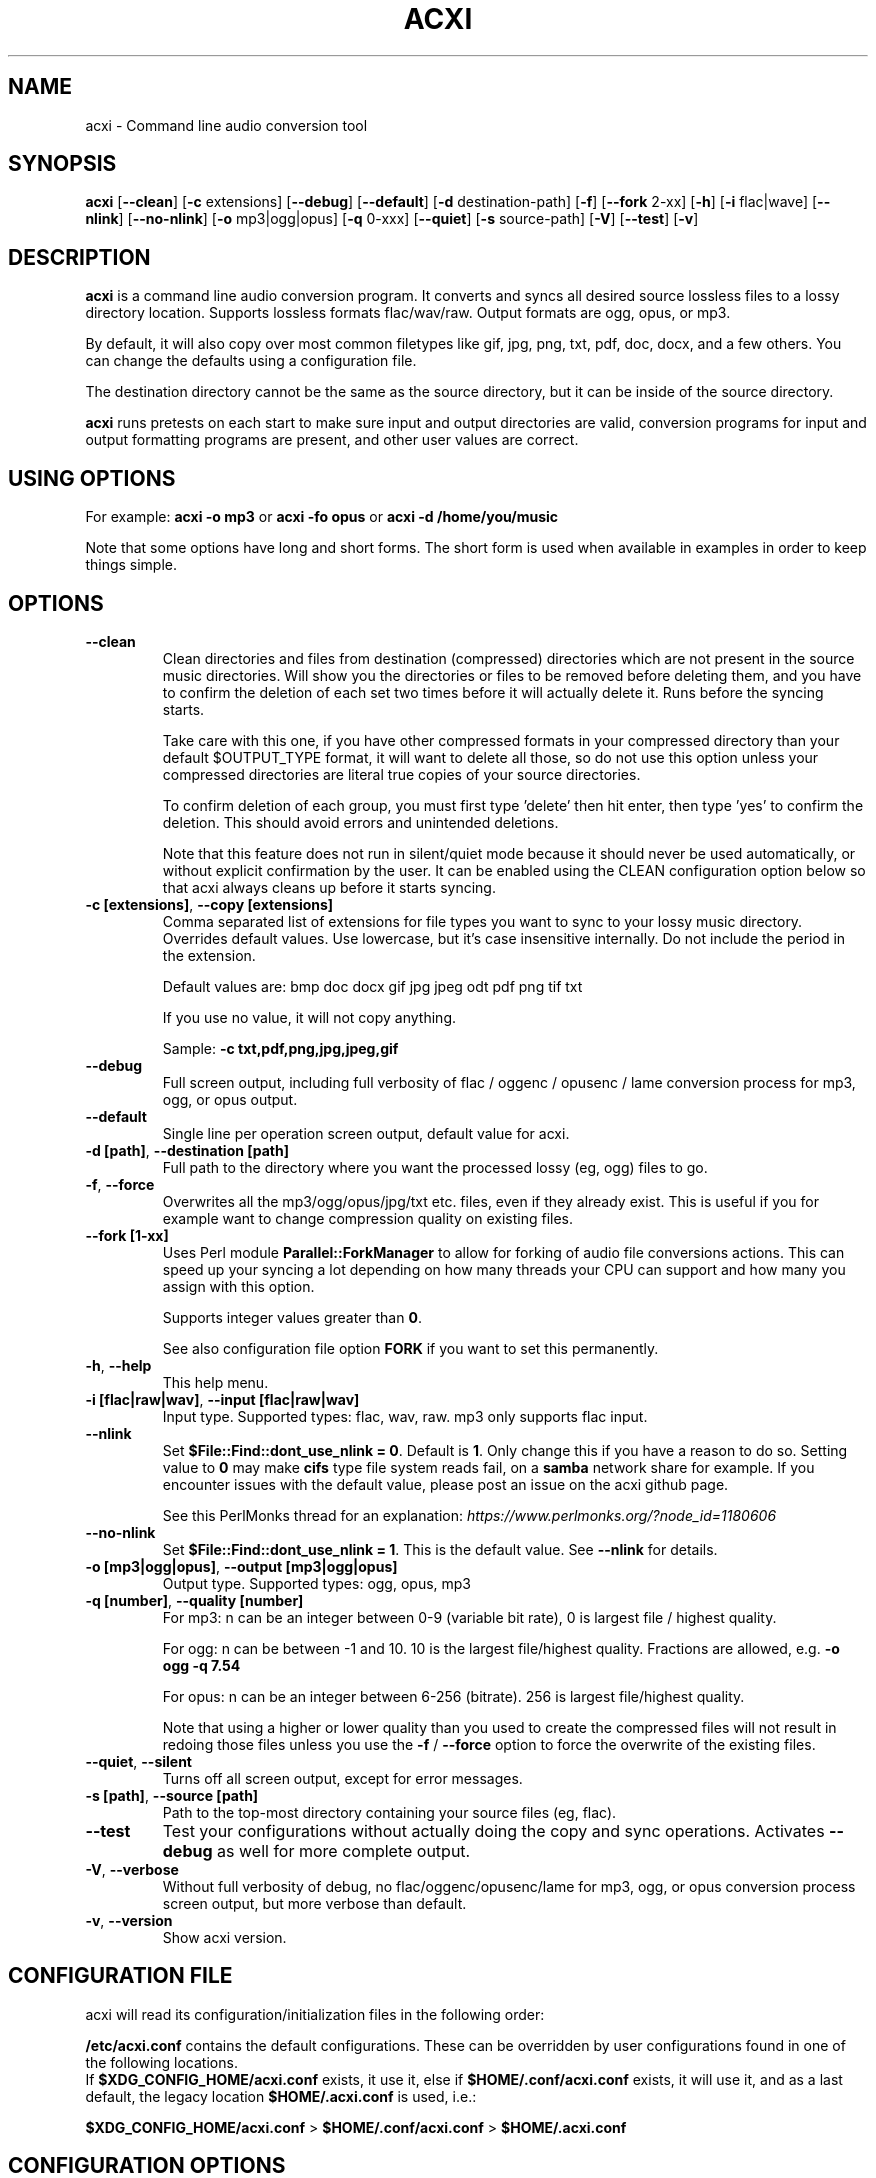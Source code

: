 .TH ACXI 1 "2019\-07\-13" acxi "acxi manual"
.SH NAME
acxi  \- Command line audio conversion tool
.SH SYNOPSIS
\fBacxi\fR [\fB\-\-clean\fR] [\fB\-c\fR extensions] [\fB\-\-debug\fR] 
[\fB\-\-default\fR] [\fB\-d\fR destination-path] [\fB\-f\fR] 
[\fB\-\-fork\fR 2-xx] [\fB\-h\fR] 
[\fB\-i\fR flac|wave] [\fB\-\-nlink\fR] [\fB\-\-no\-nlink\fR] 
[\fB\-o\fR mp3|ogg|opus] [\fB\-q\fR 0-xxx] [\fB\-\-quiet\fR] 
[\fB\-s\fR source-path] [\fB\-V\fR] [\fB\-\-test\fR] [\fB\-v\fR]

.SH DESCRIPTION
\fBacxi\fR is a command line audio conversion program. It converts and syncs
all desired source lossless files to a lossy directory location. Supports 
lossless formats flac/wav/raw. Output formats are ogg, opus, or mp3.

By default, it will also copy over most common filetypes like gif, jpg, png, 
txt, pdf, doc, docx, and a few others. You can change the defaults using 
a configuration file.

The destination directory cannot be the same as the source directory, but
it can be inside of the source directory.

\fBacxi\fR runs pretests on each start to make sure input and output
directories are valid, conversion programs for input and output formatting
programs are present, and other user values are correct.

.SH USING OPTIONS

For example:
.B acxi
\fB\-o mp3\fR or \fBacxi \-fo opus\fR or \fBacxi \-d /home/you/music\fR

Note that some options have long and short forms. The short form is used
when available in examples in order to keep things simple.

.SH OPTIONS

.TP
.B \-\-clean\fR
Clean directories and files from destination (compressed) directories 
which are not present in the source music directories. Will show you the
directories or files to be removed before deleting them, and you have to
confirm the deletion of each set two times before it will actually delete
it. Runs before the syncing starts.

Take care with this one, if you have other compressed formats in your
compressed directory than your default $OUTPUT_TYPE format, it will 
want to delete all those, so do not use this option unless your compressed
directories are literal true copies of your source directories.

To confirm deletion of each group, you must first type 'delete' then
hit enter, then type 'yes' to confirm the deletion. This should avoid
errors and unintended deletions.

Note that this feature does not run in silent/quiet mode because it should
never be used automatically, or without explicit confirmation by the user.
It can be enabled using the CLEAN configuration option below so that 
acxi always cleans up before it starts syncing.

.TP
.B \-c [extensions]\fR,\fB \-\-copy [extensions]\fR
Comma separated list of extensions for file types you want to sync to your
lossy music directory. Overrides default values. Use lowercase, but it's
case insensitive internally. Do not include the period in the extension.

Default values are: bmp doc docx gif jpg jpeg odt pdf png tif txt

If you use no value, it will not copy anything.

Sample: \fB\-c txt,pdf,png,jpg,jpeg,gif\fR

.TP
.B \-\-debug\fR
Full screen output, including full verbosity of 
flac / oggenc / opusenc / lame conversion process for mp3, ogg, or 
opus output.

.TP
.B \-\-default\fR
Single line per operation screen output, default value for acxi.

.TP
.B \-d [path]\fR, \fB\-\-destination [path]\fR
Full path to the directory where you want the processed lossy
(eg, ogg) files to go.

.TP
.B \-f\fR, \fB\-\-force\fR
Overwrites all the mp3/ogg/opus/jpg/txt etc. files, even if they already 
exist. This is useful if you for example want to change compression
quality on existing files.

.TP
.B \-\-fork [1-xx]\fR
Uses Perl module \fBParallel::ForkManager\fR to allow for forking of audio
file conversions actions. This can speed up your syncing a lot depending on how 
many threads your CPU can support and how many you assign with this option.

Supports integer values greater than \fB0\fR.

See also configuration file option \fBFORK\fR if you want to set this permanently.

.TP
.B \-h\fR, \fB\-\-help\fR
This help menu.

.TP
.B \-i [flac|raw|wav]\fR, \fB\-\-input [flac|raw|wav]\fR
Input type. Supported types: flac, wav, raw. mp3 only supports flac input.

.TP
.B \-\-nlink\fR
Set \fB$File::Find::dont_use_nlink = 0\fR. Default is \fB1\fR. Only change this 
if you have a reason to do so. Setting value to \fB0\fR may make \fBcifs\fR type 
file system reads fail, on a \fBsamba\fR network share for example. If you 
encounter issues with the default value, please post an issue on the acxi 
github page.

See this PerlMonks thread for an explanation: 
\fIhttps://www.perlmonks.org/?node_id=1180606\fR

.TP
.B \-\-no\-nlink\fR
Set \fB$File::Find::dont_use_nlink = 1\fR. This is the default value. 
See \fB\-\-nlink\fR for details.

.TP
.B \-o [mp3|ogg|opus]\fR, \fB\-\-output [mp3|ogg|opus]\fR
Output type. Supported types: ogg, opus, mp3

.TP
.B \-q [number]\fR, \fB\-\-quality [number]\fR
For mp3: n can be an integer between 0\-9 (variable bit rate), 0 is 
largest file / highest quality.

For ogg: n can be between \-1 and 10. 10 is the largest file/highest quality. 
Fractions are allowed, e.g. \fB\-o ogg \-q 7.54\fR

For opus: n can be an integer between 6\-256 (bitrate). 256 is largest file/highest
quality.

Note that using a higher or lower quality than you used to create
the compressed files will not result in redoing those files unless 
you use the \fB\-f\fR / \fB\-\-force\fR option to force the overwrite 
of the existing files.

.TP
.B \-\-quiet\fR, \fB\-\-silent\fR
Turns off all screen output, except for error messages.

.TP
.B \-s [path]\fR, \fB\-\-source [path]\fR
Path to the top-most directory containing your source files (eg, flac).

.TP
.B \-\-test\fR
Test your configurations without actually doing the copy and sync 
operations. Activates \fB \-\-debug\fR as well for more complete output.
                  
.TP
.B  \-V\fR, \fB\-\-verbose\fR
Without full verbosity of debug, no flac/oggenc/opusenc/lame for mp3,
ogg, or opus conversion process screen output, but more verbose than
default.

.TP
.B \-v\fR, \fB\-\-version\fR
Show acxi version.

.SH CONFIGURATION FILE
acxi will read its configuration/initialization files in the
following order:

\fB/etc/acxi.conf\fR contains the default configurations. These can be 
overridden by user configurations found in one of the following locations.
 If \fB$XDG_CONFIG_HOME/acxi.conf\fR exists, it use it, else if
\fB$HOME/.conf/acxi.conf\fR exists, it will use it, and as a last default,
the legacy location \fB$HOME/.acxi.conf\fR is used, i.e.:

\fB$XDG_CONFIG_HOME/acxi.conf\fR > \fB$HOME/.conf/acxi.conf\fR >
\fB$HOME/.acxi.conf\fR

.SH CONFIGURATION OPTIONS

The following corresponds to the \fBBEGIN USER MODIFIABLE VALUES\fR section
in the top comment header of acxi.

.TP
.B APPLICATION PATHS

The following set your system path for the required applications:

\fBCOMMAND_FLAC\fR Sample: \fBCOMMAND_FLAC=/usr/bin/flac\fR (default path)

\fBCOMMAND_LAME\fR Sample: \fBCOMMAND_LAME=/usr/bin/lame\fR (default path)

\fBCOMMAND_METAFLAC\fR Sample: \fBCOMMAND_METAFLAC=/usr/bin/metaflac\fR 
(default path) Metaflac is required ONLY for flac to mp3, to copy over the 
ID3 tags If you are not going to make mp3s, only ogg or opus files for output, 
you do not need this

\fBCOMMAND_OGG\fR Sample: \fBCOMMAND_OGG=/usr/bin/oggenc\fR (default path)

\fBCOMMAND_OPUS\fR Sample: \fBCOMMAND_OPUS=/usr/bin/opusenc\fR (default path)

.TP
.B SOURCE/DESTINATION/CONFIGURATION DIRECTORIES

NOTE: DESTINATION_DIRECTORY cannot be the same as SOURCE_DIRECTORY.

\fBCLEAN\fR Sample: \fBCLEAN=true\fR Switches on/off \fB\-\-clean\fR to 
apply cleaning action to your destination directories. Accepted
values: \fB[enable|on|true|yes]\fR or \fB[disable|off|false|no]\fR. Default
is false.

\fBSOURCE_DIRECTORY\fR Sample: 

\fBSOURCE_DIRECTORY=/home/fred/music\fR 

This the original, working, like flac, wav, etc.

\fBDESTINATION_DIRECTORY\fR Sample: 

\fBDESTINATION_DIRECTORY=/home/fred/music/ogg\fR

This is the processed compressed music files, ie, ogg, opus, or mp3. Destination 
cannot be the same as Source directory, although it can be inside of the source 
directory.

NOTE: only use this if you are running Windows, or any OS without $HOME
or $XDG_CONFIG_HOME environmental variables. acxi will look for file:
acxi.conf inside that directory. You can see by running \fB\-h\fR
which will show paths being used to locate configuration files. 
CONFIG_DIRECTORY=/path/to/configuration/directory

.TP
.B INPUT/OUTPUT

The following are NOT case sensitive,ie flac/FLAC, txt/TXT will be 
found. INPUT_TYPE and OUTPUT_TYPE will be forced to lower case 
internally.

Changing quality levels will not redo existing files.

\fBINPUT_TYPE\fR Sample: \fBINPUT_TYPE=flac\fR 

\fBOUTPUT_TYPE\fR Sample: \fBOUTPUT_TYPE=mp3\fR 

\fBCOPY_TYPES\fR Sample: \fBCOPY_TYPES=doc,docx,bmp,jpg,jpeg\fR Use this
to override the default file types acxi will sync. Set to 'none', 
if you only want to sync the music files, not copy over images, text files,
etc.

\fBQUALITY_MP3\fR Sample: \fBQUALITY_MP3=2\fR Supported values: 0\-9. 0 is 
the largest file size / highest quality.

\fBQUALITY_OGG\fR Sample: \fBQUALITY_OGG=8.25q\fR Supported values: \-1 to 10. 
10 is the largest file size / highest quality. Supports fractions.

\fBQUALITY_OPUS\fR Sample: \fBQUALITY_OPUS=256\fR Supported values: 6\-256. 
256 is the largest file size / highest quality / best bitrate.

.TP
.B ADVANCED

The following are advanced options which should only be used if you know
what you are doing:

\fBDONT_USE_NLINK\fR Sample: \fBDONT_USE_NLINK=0\fR 

This sets \fBFile::Find::dont_use_nlink to \fB0\fR or \fB1\fR. \fB1\fR is 
default. Generally you should be using \fB1\fR, but in certain cases \fB0\fR 
may be faster. Test using the \fB\-\-nlink\fR option to disable nlink, and 
see that option for more information.

\fBFORK\fR Sample: \fBFORK=4\fR 

This uses Perl's \fBParallel::ForkManager\fR and accepts values of 1 or more.
Note that 1 will not create a fork. See \fB\-\-fork\fR for details.
Using this will speed up your syncing a lot if you have more than a 1 core CPU.

.TP
.B DEBUG OUTPUT
You can change \fBLOG_LEVEL\fR either at the top of the \fBacxi\fR file itself, 
or in the configuration file, by setting the verbosity/debugging level to what 
you want. 

Sample: \fBLOG_LEVEL=3\fR 

0 \- quiet/silent \- no output at all (except for errors).

1 \- default \- single line per operation. This is the default, so you don't need 
to change it.
    
2 \- verbose \- but without the actual conversion data from codecs

3 \- debug \-  all available information.

.SH BUGS
Please report bugs using the following resources.

.TP
.B Issue Report
File an issue report:
.I https://github.com/smxi/acxi/issues
.TP
.B Forums
Post on acxi forums:
.I https://techpatterns.com/forums/about1491.html
.TP
.B IRC irc.oftc.net#smxi
You can also visit
.I irc.oftc.net
\fRchannel:\fI #smxi\fR to post issues.

.SH HOMEPAGE
.I  https://github.com/smxi/acxi

.SH  AUTHOR AND CONTRIBUTORS TO CODE

.B acxi
is a fork and full rewrite of flac2ogg.pl.

Copyright (c) Harald Hope, 2010\-2019

Forking logic:  prupert. 2019-07

MP3 tagging: Odd Eivind Ebbesen \- \fIwww.oddware.net\fR \- 
<oddebb at gmail dot com>

Copyright (c) (flac2ogg.pl) 2004 \- Jason L. Buberel \- jason@buberel.org

Copyright (c) (flac2ogg.pl) 2007 \- Evan Boggs \- etboggs@indiana.edu

